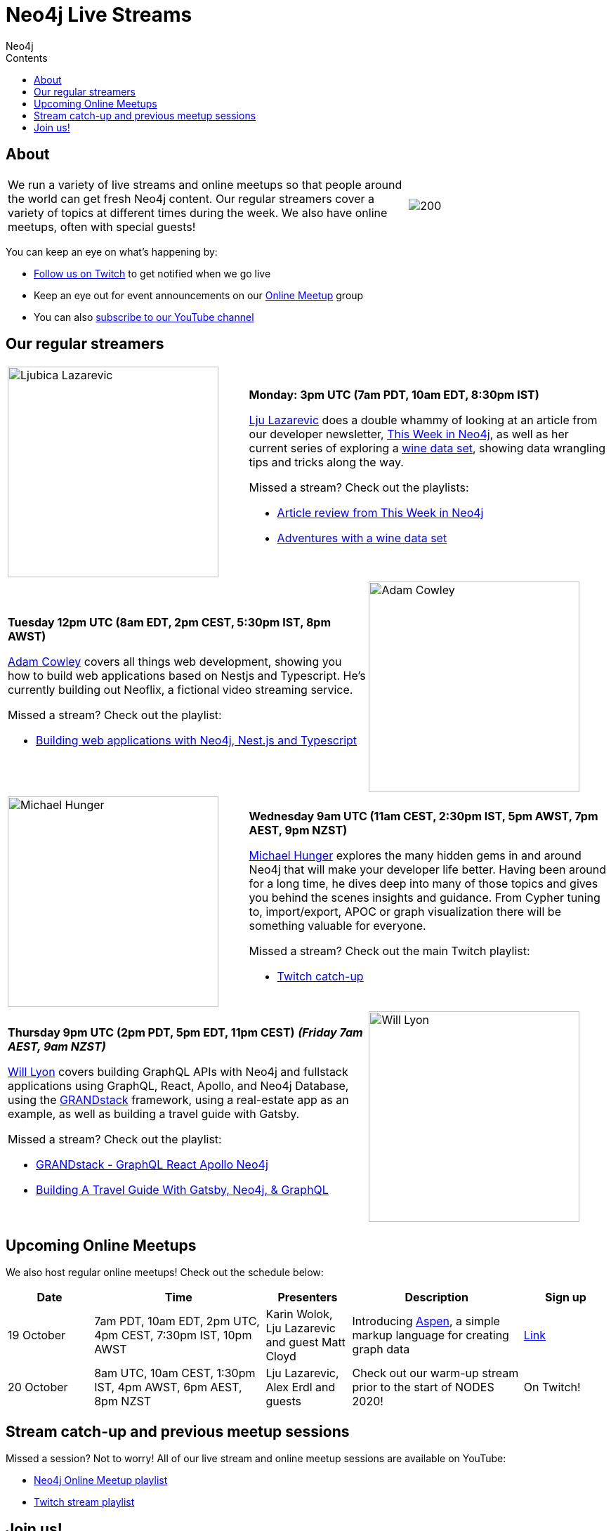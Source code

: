 = Neo4j Live Streams
:slug: online-meetup
:section: Documentation and Resources
:section-link: resources
:section-level: 1
:sectanchors:
:toc:
:toc-title: Contents
:toclevels: 1
:author: Neo4j
:category: documentation
:tags: resources, online-meetup, community, developer, events, training

[#about]
== About
[cols="4,2",frame=none,grid=none]
|===

|We run a variety of live streams and online meetups so that people around the world can get fresh Neo4j content. Our regular streamers cover a variety of topics at different times during the week. We also have online meetups, often with special guests!

a|image::https://blog.twitch.tv/assets/uploads/03-glitch.jpg[200]

|===

You can keep an eye on what's happening by:

* https://twitch.tv/neo4j_[Follow us on Twitch^] to get notified when we go live
* Keep an eye out for event announcements on our https://www.meetup.com/Neo4j-Online-Meetup/[Online Meetup^] group
* You can also https://www.youtube.com/neo4j?sub_confirmation=1[subscribe to our YouTube channel^]

[#regular-streamers]
== Our regular streamers

[cols="2,3",frame=none,grid=none]
|===
a|image::https://miro.medium.com/fit/c/192/192/1*KfYHH6t6NEUEtbgMLFHiuw.jpeg[Ljubica Lazarevic, 300] a|
*Monday: 3pm UTC (7am PDT, 10am EDT, 8:30pm IST)*

https://twitter.com/ellazal[Lju Lazarevic^] does a double whammy of looking at an article from our developer newsletter, https://neo4j.com/tag/twin4j/[This Week in Neo4j^], as well as her current series of exploring a https://r.neo4j.com/wine-repo[wine data set^], showing data wrangling tips and tricks along the way.

Missed a stream? Check out the playlists:

* https://www.youtube.com/watch?v=UQTBJKFEinI&list=PL9Hl4pk2FsvXfHQHBMHv3U9MmhpNc8Vqe[Article review from This Week in Neo4j^]
* https://www.youtube.com/watch?v=J7WHEnA-Ygg&list=PL9Hl4pk2FsvU7skL6tC-ZoSALfDQ552bI&index=1[Adventures with a wine data set^]

|===

[cols="3,2",frame=none,grid=none]
|===
a|*Tuesday 12pm UTC (8am EDT, 2pm CEST, 5:30pm IST, 8pm AWST)*

https://twitter.com/adamcowley[Adam Cowley^] covers all things web development, showing you how to build web applications based on Nestjs and Typescript. He's currently building out Neoflix, a fictional video streaming service.


Missed a stream? Check out the playlist:

* https://www.youtube.com/watch?v=Iu5mYkiSk9k&list=PL9Hl4pk2FsvX-Y5-phtnqY4hJaWeocOkq[Building web applications with Neo4j, Nest.js and Typescript^]

 a|image::https://avatars1.githubusercontent.com/u/1372869[Adam Cowley, 300]
|===

[cols="2,3",frame=none,grid=none]
|===
a|image::https://pbs.twimg.com/profile_images/792577726230237184/8ZSDZEvI_400x400.jpg[Michael Hunger, 300] a|
*Wednesday 9am UTC (11am CEST, 2:30pm IST, 5pm AWST, 7pm AEST, 9pm NZST)*

https://twitter.com/mesirii[Michael Hunger^] explores the many hidden gems in and around Neo4j that will make your developer life better. Having been around for a long time, he dives deep into many of those topics and gives you behind the scenes insights and guidance. From Cypher tuning to, import/export, APOC or graph visualization there will be something valuable for everyone.

Missed a stream? Check out the main Twitch playlist:

* https://www.youtube.com/watch?v=8jqQM3LPyyk&list=PL9Hl4pk2FsvXjk0hrerr78pLN-477pDLo&index=70[Twitch catch-up^]

|===

[cols="3,2",frame=none,grid=none]
|===
a|
*Thursday 9pm UTC (2pm PDT, 5pm EDT, 11pm CEST)*
*_(Friday 7am AEST, 9am NZST)_*

https://twitter.com/lyonwj[Will Lyon^] covers building GraphQL APIs with Neo4j and fullstack applications using GraphQL, React, Apollo, and Neo4j Database, using the https://grandstack.io[GRANDstack^] framework, using a real-estate app as an example, as well as building a travel guide with Gatsby. 

Missed a stream? Check out the playlist:

* https://www.youtube.com/watch?v=Hh_n9Sj692E&list=PL9Hl4pk2FsvV_ojblDzXCg6gxdv437PGg&index=2[GRANDstack - GraphQL React Apollo Neo4j^]
* https://www.youtube.com/watch?v=XCuknJAIX84&list=PL9Hl4pk2FsvUza4kdPSKQrcl3MGGutOe2[Building A Travel Guide With Gatsby, Neo4j, & GraphQL^]

a|image::https://dist.neo4j.com/wp-content/uploads/william-lyon.jpg[Will Lyon,300]
|===

[#upcoming-meetups]
== Upcoming Online Meetups

We also host regular online meetups! Check out the schedule below:

[cols="2,4,2,4,2", options="header"]
|===
|Date|Time|Presenters|Description|Sign up
|19 October|7am PDT, 10am EDT, 2pm UTC, 4pm CEST, 7:30pm IST, 10pm AWST|Karin Wolok, Lju Lazarevic and guest Matt Cloyd
a|Introducing https://aspen-lang.org/[Aspen^], a simple markup language for creating graph data
a|https://www.meetup.com/Neo4j-Online-Meetup/events/273636237[Link^]

|20 October|8am UTC, 10am CEST, 1:30pm IST, 4pm AWST, 6pm AEST, 8pm NZST|Lju Lazarevic, Alex Erdl and guests|Check out our warm-up stream prior to the start of NODES 2020!| On Twitch!

|===

[#stream-catchup]
== Stream catch-up and previous meetup sessions

Missed a session? Not to worry! All of our live stream and online meetup sessions are available on YouTube:

* https://www.youtube.com/playlist?list=PL9Hl4pk2FsvVnz4oi0F8UXiD3nMNqsRO2[Neo4j Online Meetup playlist^]
* https://www.youtube.com/watch?v=8jqQM3LPyyk&list=PL9Hl4pk2FsvXjk0hrerr78pLN-477pDLo[Twitch stream playlist^]

[#join-us]
== Join us!

Working on an exciting graphy problem? Building out a community driver and you want to share the word? Thinking about a theory you want to discuss? We'd love to hear about it and share your initiatives with the community. Drop a message on our https://www.meetup.com/Neo4j-Online-Meetup/[Online Meetup group^], and/or tweet https://twitter.com/ellazal[Lju^], and let's make it happen!

[subs=attributes]